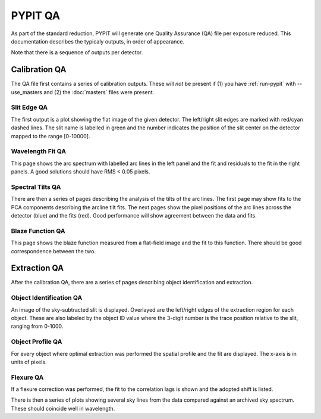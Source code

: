 .. highlight:: rest

********
PYPIT QA
********

As part of the standard reduction, PYPIT will generate one
Quality Assurance (QA) file per exposure reduced.  This
documentation describes the typicaly outputs, in order of
appearance.

Note that there is a sequence of outputs per detector.

Calibration QA
==============

The QA file first contains a series of calibration outputs.
These will *not* be present if (1) you have :ref:`run-pypit`
with --use_masters and (2) the :doc:`masters` files were present.

.. _slit-edge-qa:

Slit Edge QA
------------

The first output is a plot showing the flat image of the given
detector.  The left/right slit edges are marked with red/cyan
dashed lines.  The slit name is labelled in green and the number
indicates the position of the slit center on the detector
mapped to the range [0-10000].

.. _wave-fit-qa:

Wavelength Fit QA
-----------------

This page shows the arc spectrum with labelled arc lines in
the left panel and the fit and residuals to the fit in the
right panels.  A good solutions should have RMS < 0.05 pixels.

.. _spectral-tilts-qa:

Spectral Tilts QA
-----------------

There are then a series of pages describing the analysis of the
tilts of the arc lines.  The first page may show fits to the
PCA components describing the arcline tilt fits.  The next
pages show the pixel positions of the arc lines across the
detector (blue) and the fits (red).  Good performance will
show agreement between the data and fits.

.. _blaze-qa:

Blaze Function QA
-----------------

This page shows the blaze function measured from a flat-field
image and the fit to this function.  There should be good
correspondence between the two.


Extraction QA
=============

After the calibration QA, there are a series of pages describing
object identification and extraction.

Object Identification QA
------------------------

An image of the sky-subtracted slit is displayed.  Overlayed are the
left/right edges of the extraction region for each object.  These
are also labeled by the object ID value where the 3-digit number
is the trace position relative to the slit, ranging from 0-1000.

Object Profile QA
-----------------

For every object where optimal extraction was performed the
spatial profile and the fit are displayed.  The x-axis is
in units of pixels.

Flexure QA
----------

If a flexure correction was performed, the fit to the
correlation lags is shown and the adopted shift is listed.

There is then a series of plots showing several sky lines
from the data compared against an archived sky spectrum.
These should coincide well in wavelength.
